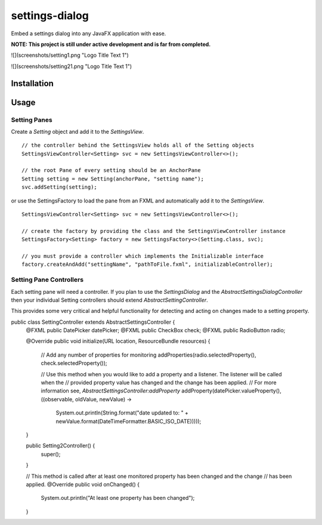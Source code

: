 ===============
settings-dialog
===============

Embed a settings dialog into any JavaFX application with ease.

**NOTE: This project is still under active development and is far from completed.**

![](screenshots/setting1.png "Logo Title Text 1")

![](screenshots/setting21.png "Logo Title Text 1")

Installation
------------


Usage
-----


Setting Panes
=============
Create a *Setting* object and add it to the *SettingsView*. ::

    // the controller behind the SettingsView holds all of the Setting objects
    SettingsViewController<Setting> svc = new SettingsViewController<>();

    // the root Pane of every setting should be an AnchorPane
    Setting setting = new Setting(anchorPane, "setting name");
    svc.addSetting(setting);

or use the SettingsFactory to load the pane from an FXML and automatically
add it to the *SettingsView*. ::


    SettingsViewController<Setting> svc = new SettingsViewController<>();

    // create the factory by providing the class and the SettingsViewController instance
    SettingsFactory<Setting> factory = new SettingsFactory<>(Setting.class, svc);

    // you must provide a controller which implements the Initializable interface
    factory.createAndAdd("settingName", "pathToFile.fxml", initializableController);



Setting Pane Controllers
========================
Each setting pane will need a controller. If you plan to use the *SettingsDialog* and the
`AbstractSettingsDialogController` then your individual Setting controllers should extend `AbstractSettingController`.

This provides some very critical and helpful functionality for detecting and acting on changes made to a setting
property. ::

public class SettingController extends AbstractSettingsController {
  @FXML
  public DatePicker datePicker;
  @FXML
  public CheckBox check;
  @FXML
  public RadioButton radio;

  @Override
  public void initialize(URL location, ResourceBundle resources) {
    // Add any number of properties for monitoring
    addProperties(radio.selectedProperty(), check.selectedProperty());

    // Use this method when you would like to add a property and a listener. The listener will be called when the
    // provided property value has changed and the change has been applied.
    // For more information see, `AbstractSettingsController:addProperty`
    addProperty(datePicker.valueProperty(), ((observable, oldValue, newValue) ->
            System.out.println(String.format("date updated to: " + newValue.format(DateTimeFormatter.BASIC_ISO_DATE)))));
  }

  public Setting2Controller() {
    super();
  }

  // This method is called after at least one monitored property has been changed and the change
  // has been applied.
  @Override
  public void onChanged() {
    System.out.println("At least one property has been changed");
  }


